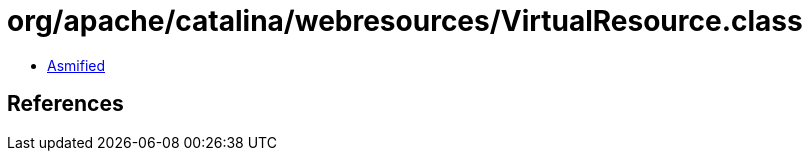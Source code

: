 = org/apache/catalina/webresources/VirtualResource.class

 - link:VirtualResource-asmified.java[Asmified]

== References

